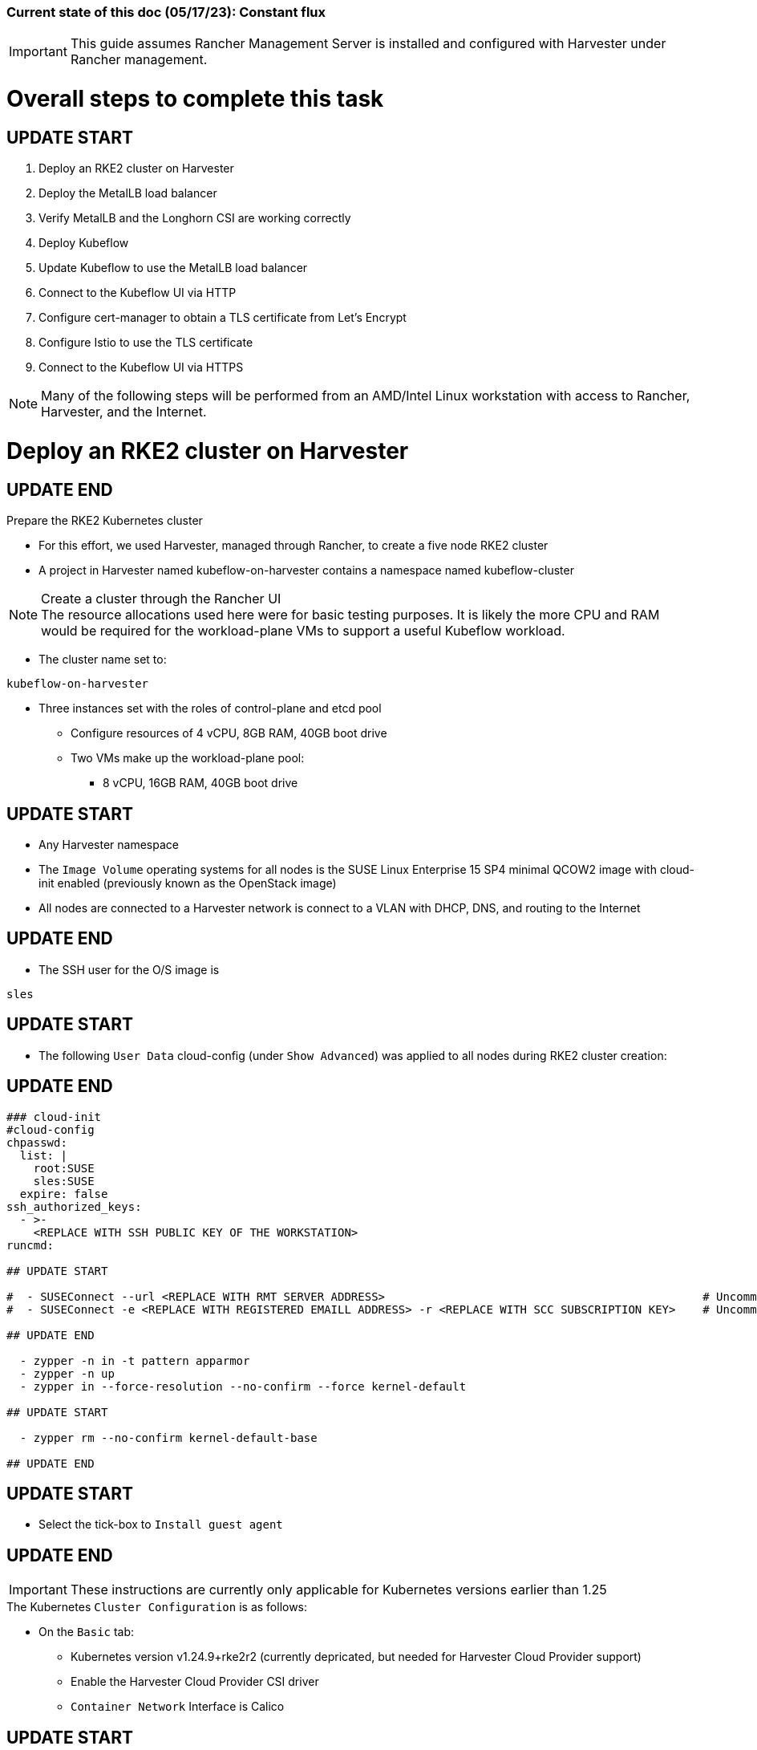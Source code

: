 ### Current state of this doc (05/17/23): Constant flux


IMPORTANT: This guide assumes Rancher Management Server is installed and configured with Harvester under Rancher management.



# Overall steps to complete this task

## UPDATE START

. Deploy an RKE2 cluster on Harvester
. Deploy the MetalLB load balancer
. Verify MetalLB and the Longhorn CSI are working correctly
. Deploy Kubeflow
. Update Kubeflow to use the MetalLB load balancer
. Connect to the Kubeflow UI via HTTP
. Configure cert-manager to obtain a TLS certificate from Let's Encrypt
. Configure Istio to use the TLS certificate
. Connect to the Kubeflow UI via HTTPS

NOTE: Many of the following steps will be performed from an AMD/Intel Linux workstation with access to Rancher, Harvester, and the Internet.

# Deploy an RKE2 cluster on Harvester

## UPDATE END

.Prepare the RKE2 Kubernetes cluster
* For this effort, we used Harvester, managed through Rancher, to create a five node RKE2 cluster
* A project in Harvester named kubeflow-on-harvester contains a namespace named kubeflow-cluster

.Create a cluster through the Rancher UI

NOTE: The resource allocations used here were for basic testing purposes. It is likely the more CPU and RAM would be required for the workload-plane VMs to support a useful Kubeflow workload.

* The cluster name set to: 
```sh
kubeflow-on-harvester
```
* Three instances set with the roles of control-plane and etcd pool
** Configure resources of 4 vCPU, 8GB RAM, 40GB boot drive
** Two VMs make up the workload-plane pool:
*** 8 vCPU, 16GB RAM, 40GB boot drive

## UPDATE START

* Any Harvester namespace
* The `Image Volume` operating systems for all nodes is the SUSE Linux Enterprise 15 SP4 minimal QCOW2 image with cloud-init enabled (previously known as the OpenStack image)
* All nodes are connected to a Harvester network is connect to a VLAN with DHCP, DNS, and routing to the Internet

## UPDATE END

* The SSH user for the O/S image is 
```sh
sles
```


## UPDATE START


* The following `User Data` cloud-config (under `Show Advanced`) was applied to all nodes during RKE2 cluster creation:

## UPDATE END

```sh
### cloud-init
#cloud-config
chpasswd:
  list: |
    root:SUSE
    sles:SUSE
  expire: false
ssh_authorized_keys:
  - >-
    <REPLACE WITH SSH PUBLIC KEY OF THE WORKSTATION>
runcmd:

## UPDATE START

#  - SUSEConnect --url <REPLACE WITH RMT SERVER ADDRESS>                                               # Uncomment if an RMT server is available
#  - SUSEConnect -e <REPLACE WITH REGISTERED EMAILL ADDRESS> -r <REPLACE WITH SCC SUBSCRIPTION KEY>    # Uncomment if using an SCC subscription key

## UPDATE END

  - zypper -n in -t pattern apparmor
  - zypper -n up
  - zypper in --force-resolution --no-confirm --force kernel-default

## UPDATE START

  - zypper rm --no-confirm kernel-default-base

## UPDATE END

```

## UPDATE START

* Select the tick-box to `Install guest agent`

## UPDATE END


IMPORTANT: These instructions are currently only applicable for Kubernetes versions earlier than 1.25

.The Kubernetes `Cluster Configuration` is as follows:
* On the `Basic` tab:
** Kubernetes version v1.24.9+rke2r2 (currently depricated, but needed for Harvester Cloud Provider support)
** Enable the Harvester Cloud Provider CSI driver
** `Container Network` Interface is Calico

## UPDATE START

** Ensure the `Default Security Pod Policy` is set to `Default - RKE2 Embedded`
** Leave `Pod Security Admission Configuration Template` set to `(None)`

## UPDATE END

* (Ignore this line, it is needed to fix bullet points below)
** Disable the `Nginx Ingress` controller under `System Services`

* On the `Labels and Annotations` tab:

** Apply a cluster label where they key is `platform` and the value is `kubeflow` 
* Click `Create`

.Verify and reboot the RKE2 nodes
* After the cluster has been created, SSH to each node as the user `sles`
** Verify that the `kernel-default` kernel has been installed and `kernel-default-base` kernel has been removed: 
```sh
sudo zypper se kernel-default
```

** If needed, remove the `kernel-default-base` kernel with: 
```sh

## UPDATE START

sudo zypper rm --no-confirm kernel-default-base

## UPDATE END

```

* Verify that all operating system software has been patched to the latest update: 
```sh
sudo zypper up
```

* Reboot each node, in turn to enable the kernel-default kernel

## UPDATE START

```sh
sudo reboot
```

## UPDATE END



## After the RKE2 cluster has been created, gather the KUBECONFIG data from the Rancher Management server and provide it to a workstation with kubectl and helm installed

## Deploy MetalLB

NOTE: The instructions described below include a section for `Testing MetalLB` after deployment. This can be omitted as both MetalLB and the Harvester CSI will be tested in a later step.

* Use these instructions to deploy MetalLB on the RKE2 cluster: https://gist.github.com/alexarnoldy/24dd06d8c4291d04c5d7065b520bcb15

## Test MetalLB and the Havester (Longhorn) CSI

* Set this variable with the target namespace: 
```sh
NAMESPACE="lb-test"
```

* Create the namespace: 
```sh
kubectl create namespace ${NAMESPACE}
```

* Create the manifest for an nginx pod, PVC, and load balancer service:

```sh
cat <<EOF> nginx-metallb-test.yaml 
apiVersion: apps/v1
kind: Deployment
metadata:
  name: nginx
  namespace: ${NAMESPACE}
spec:
  selector:
    matchLabels:
      app: nginx
  template:
    metadata:
      labels:
        app: nginx
    spec:
      containers:
      - name: nginx
        image: nginx:1
        ports:
        - name: http
          containerPort: 80
        volumeMounts:
        - mountPath: /mnt/test-vol
          name: test-vol
      volumes:
      - name: test-vol
        persistentVolumeClaim:
          claimName: nginx-pvc


---
kind: PersistentVolumeClaim
apiVersion: v1
metadata:
  name: nginx-pvc
  namespace: ${NAMESPACE}
spec:
  accessModes:
    - ReadWriteOnce
  resources:
    requests:
      storage: 1Gi


---
apiVersion: v1
kind: Service
metadata:
  name: nginx
  namespace: ${NAMESPACE}
spec:
  ports:
  - name: http
    port: 8080
    protocol: TCP
    targetPort: 80
  selector:
    app: nginx
  type: LoadBalancer
EOF
```

* Create the pod, service, and the PVC: 
```sh
kubectl apply -f nginx-metallb-test.yaml
```

* Verify the pod is "Running", the `harvester` StorageClass is the `(default)`, the persistentvolumeclaim is "Bound", and the service has an "EXTERNAL-IP": 
```sh
kubectl get pod,sc,pvc,svc -n ${NAMESPACE}
```
* Verify that the service is reachable through the load balancer IP address from outside the cluster:


## UPDATE START

```sh
IPAddr=$(kubectl get svc -n ${NAMESPACE} | grep -w nginx | awk '{print$4":"$5}' | awk -F: '{print$1":"$2}')
curl http://${IPAddr} 2>/dev/null | grep "Thank you for using nginx"
```

## UPDATE END


** An HTML encoded output should display the phrase "Thank you for using nginx."

* Verify that the volume is mounted in the test pod: 

```sh
TEST_POD=$(kubectl get pods -n ${NAMESPACE} | awk '/nginx/ {print$1}')
kubectl exec -it ${TEST_POD} -n ${NAMESPACE} -- mount | grep test-vol
```
** The output should show that the volume is mounted at the location `/mnt/test-vol` 

* When finished with testing, delete the pod and service: 
```sh
kubectl delete -f nginx-metallb-test.yaml

## UPDATE START

sleep 5
kubectl delete namespace ${NAMESPACE}

## UPDATE END

```




////
===== Enable Istio

NOTE: This guide assumes Istio was not installed when the RKE2 cluster was instantiated. 

NOTE: Installing Istio through the Rancher App Catalog requires that Rancher Monitoring be installed first.

.Install Rancher Montoring via the Rancher Manager UI
* From the "Cluster Managment" GLOBAL APP, select "Explore" on the target RKE2 cluster
* Select "Cluster Tools", then click on "Install" for `Monitoring`
* Select the appropriate version of the Rancher chart (the latest was used for this guide)
* Install into the "System" project
* Click `Next`
* Accept the default settings on the next page
* Click `Install`
* The installation will open a terminal window in the bottom section of the Rancher Manager UI
* Keep that terminal window open until it completes with an output that includes: `SUCCESS: helm upgrade --install=true ...`

.Install Istio via the Rancher Manager UI
* From the "Cluster Managment" GLOBAL APP, select "Explore" on the target RKE2 cluster
* Select "Cluster Tools", then click on "Install" for `Istio`
* Select the appropriate version of the Rancher chart (the latest was used for this guide)
* Install into the "System" project
* Select `Customize Helm options before install`
* Click `Next`
* Accept the default Components on the next page
* Click `Edit YAML`
** In the YAML file, change ingressGateways.type to `LoadBalancer`
* Click `Install`
* The installation will open a terminal window in the bottom section of the Rancher Manager UI
* Keep that terminal window open until it completes with an output that includes: `SUCCESS: helm install --namespace=istio-system ...`
////

////
** (Optionally) Provide an IP address that is assigned to MetalLB but not in use
////

////
******Don't think this is a very good test at this point******

* Use kubectl on the workstation CLI to Validate the istio-ingressgateway has received an IP address: `kubectl get svc -A | egrep --color 'EXTERNAL-IP|LoadBalancer'`
** (Optionally) Validate an external connection to an internal Istio service: 
*** Use the curl command to connect to a few of the *PORT(S)* listed for the istio-ingressgateway, i.e. `

----
kubectl get svc -n istio-system istio-ingressgateway | awk '{print$5}'
curl http://{$IPADDR}:15020
----

*** At least one of the ports should return "404 page not found"
////


## UPDATE START

## Prepare to Install Kubeflow

## UPDATE END


NOTE: The instructions for installing Kubeflow can be found at: `https://github.com/kubeflow/manifests#installation`


## UPDATE START

IMPORTANT: At the time of writing, Kubeflow requires kustomize version 5.0.0 or higher


.Install kustomize 5.0.0 or higher on the Linux workstation:

## UPDATE END

* Find the lastest release of kustomize at https://github.com/kubernetes-sigs/kustomize/releases/
* Adjust this variable for the appropriate release: `VERSION="v5.0.0"`
*** Use the following commands to download and install kustomize for a Linux AMD/Intel workstation:

```sh
wget https://github.com/kubernetes-sigs/kustomize/releases/download/kustomize%2F${VERSION}/kustomize_${VERSION}_linux_amd64.tar.gz
tar xvfz kustomize_${VERSION}_linux_amd64.tar.gz
sudo mv kustomize /usr/bin
```

## Install Kubeflow
NOTE: The remainder of the procedure will require installing Kubeflow according to the instructions on the Kubeflow GitHub site, then returning to this document to enable TLS for HTTPS connections to the Kubeflow Dashboard.


## UPDATE START

IMPORTANT: Before running the first installation command, it is recommended to run `git status` in the `manifests` directory to ensure no unexpected changes have been made to this copy of the git repo. Additionally, it is recommeneded to remove the `manifests` directory and re-clone the repo between installation efforts.

* Clone the repository at https://github.com/kubeflow/manifests, change into the manifests directory, then follow the instructions to either install all of the Kubeflow components with a single command, or install individual components

NOTE: The remainder of this procedure has only been tested with an full installation (E.i. https://github.com/kubeflow/manifests#install-with-a-single-command)

## Verify the Kubeflow installation:

* Ensure all pods have a `STATUS` of `Running` and all of the containers in each pod (E.g. 1/1, not 1/2 or 0/1) are running:
```sh
for EACH in auth cert-manager istio-system knative-eventing knative-serving kubeflow kubeflow-user-example-com; do kubectl get pods -n ${EACH}; read -p "<Enter to continue>"; echo ""; done
```
* Enable kubectl port-forwarding and ensure the Kubeflow UI permits login:
```sh
kubectl port-forward svc/istio-ingressgateway -n istio-system 8080:80
```
* In a browser on the Linux workstation, connect to:
```sh
http://127.0.0.1:8080
```

* Login with the credentials: 
`Email address`

```sh
user@example.com
```

`Password`
```sh
12341234
```

* Use `Ctrl+c` to close the kubectl port-forward session


### Troubleshooting Kubeflow installation
* Some things that could prevent connecting or loggging into the Kubeblow dashboard include:
. The local copy of the https://github.com/kubeflow/manifests git repo doesn't match the origin
** While in the `manifests` directory, run `git status` to see if any files are different from the origin repo
** Remove the `manifests` directory and clone the repo again
. Using a web browser that is not running on the Linux desktop
** The kubectl port-forwarding opens a tunnel from the Linux workstation to the Kubeflow gateway service that only a web browser running on the same system can utilize.
. The Kubeflow installation has not completed or failed to complete
** Return to the beginning of this `Verify the Kubeflow installation` section and ensure all containers and pods are running correctly
** A high number of container restarts can indicate other issues preventing the installation from completing sucessfully
. The cluster's resources are saturated
** Use the Linux `top` command on the worker nodes to ensure the system's CPU/memory are not overburdened
** Check the Harvester dashboard to ensure the physical Harvester nodes are not overburdened or experiencing failures



## UPDATE END


## Enable TLS (HTTPS) on Kubeflow

## UPDATE START 
(The procedure to create a TLS certificate and add it to the Istio gateway has been removed) 
## UPDATE END




## UPDATE START

## Patch the `istio-ingressgateway` service to change the service type to LoadBalancer:

## UPDATE END


## UPDATE START

* Verify the current service type (Likely `ClusterIP`):

```sh
kubectl -n istio-system get svc istio-ingressgateway -o jsonpath='{.spec.type}' ; echo ""
```

* Patch the service to change the type to LoadBalancer:

```sh
kubectl -n istio-system patch svc istio-ingressgateway -p '{"spec": {"type": "LoadBalancer"}}'
```

* Verify the service is a type of `LoadBalancer` and take note of the IP address:
```sh
kubectl -n istio-system get svc istio-ingressgateway
```

## Update the Kubeflow Istio Gateway

* Edit the kubeflow-gateway resource to add HTTPS routing:
```sh
kubectl edit -n kubeflow gateways.networking.istio.io kubeflow-gateway
```

* Add this portion to the bottom of the `spec:` section:

```sh
    tls:
      httpsRedirect: false
  - hosts:
    - "*"
    port:
      name: https
      number: 443
      protocol: HTTPS
    tls:
      mode: SIMPLE
      credentialName: kubeflow-certificate-secret
```

* The entire `spec:` section should look like this:
```sh
spec:
  selector:
    istio: ingressgateway
  servers:
  - hosts:
    - '*'
    port:
      name: http
      number: 80
      protocol: HTTP
    tls:
      httpsRedirect: false
  - hosts:
    - "*"
    port:
      name: https
      number: 443
      protocol: HTTPS
    tls:
      mode: SIMPLE
      credentialName: kubeflow-certificate-secret
```
 
## UPDATE END


## UPDATE START

## Update the AWS Route53 DNS provider wih the Kubeflow IP address and desired Fully Qualified Domain Name of the Kubeflow UI

## Use a browser to connect, with HTTP (not HTTPS), to Kubeflow UI at the FQDN

* The screen should redirect to dex and offer a login prompt
* (Optional) Login with the credentials: 
`Email address`

```sh
user@example.com
```

`Password`
```sh
12341234
```


IMPORTANT: Proceed to the next section only after being able to connect to, and optionally, log into the Kubeflow UI



## Configure cert-manager to manage certificates from Let's Encrypt, using Route 53 DNS records

NOTE: cert-manager can manage certificates from any public DNS provider. See the cert-manager documentation at https://cert-manager.io/docs/configuration/acme/ for more information.

NOTE: An AWS user with appropriate IAM policies and API access keys is needed for cert-manager to access the Route53 DNS records. See the cert-manager documentation at https://cert-manager.io/docs/configuration/acme/dns01/route53/ for more information.

.Create a cert-manager Issuer for Let's Encrypt:
* Set these variables:
```sh
# aws_access_key_id and aws_secret_access_key for the configured AWS user:
export AWS_ACCESS_KEY_ID=""
export AWS_SECRET_ACCESS_KEY=""
export AWS_REGION="" # E.g. "us-west-2"
export DNSZONE="" # E.g. "suse.com"
export FQDN="" # E.g. "kubeflow.suse.com"
export EMAIL_ADDR="" # valid email address for the Let's Encrypt certificate

```

NOTE: When initially creating the cert-manager Issuer, ensure the `server: https://acme-staging-v02` line is uncommented and the `server: https://acme-v02` line is commented out. After verifying that the certicate can be issued correctly, we will reverse this to obtain the valid, production certificate.

* Create the cert-manager Issuer file:
```sh
cat <<EOF> letsencrypt-issuer.yaml
apiVersion: cert-manager.io/v1
kind: Issuer
metadata:
  name: letsencrypt-issuer
  namespace: istio-system
spec:
  acme:
    email: ${EMAIL_ADDR}
    server: https://acme-staging-v02.api.letsencrypt.org/directory # Use this line to test the process of issuing a certificate to avoid the Let's Encrypt production rate limits
#    server: https://acme-v02.api.letsencrypt.org/directory # Use this line after the certificate issues correctly
    privateKeySecretRef:
      name: letsencrypt-issuer-priv-key # K8s secret that will contain the private key for this, specific issuer
    solvers:
    - selector:
        dnsZones: 
          - "${DNSZONE}"
      dns01:
        route53:
          region: ${AWS_REGION}
          accessKeyID: ${AWS_ACCESS_KEY_ID}
          secretAccessKeySecretRef:
            name: route53-credentials-secret
            key: secret-access-key
EOF
```

IMPORTANT: Review the letsencrypt-issuer.yaml file for accuracy before continuing

* Verify the update to the file:
```sh
cat letsencrypt-issuer.yaml
```


* Create the `letsencrypt-issuer` resource:

```sh
kubectl apply -f letsencrypt-issuer.yaml
```

* Create the Kubernetes secret containing the aws_secret_access_key for the AWS user:

```sh
kubectl create -n istio-system secret generic route53-credentials-secret --from-literal=secret-access-key=${AWS_SECRET_ACCESS_KEY}`
```

* Verify the contents of the secret:
```sh
kubectl get -n istio-system secret route53-credentials-secret -o jsonpath={.data.secret-access-key} | base64 -d; echo ""
```

## Update OIDC to allow the Let's Encrypt DNS01 challenge:

* From inside the Kubeflow `manifests` directory (i.e. the base directory from the cloned https://github.com/kubeflow/manifests repository), update the oidc-authservice params.env file:

```sh
cp -p common/oidc-authservice/base/params.env /tmp/params.env.orig
sed -i 's/SKIP_AUTH_URI=\/dex/SKIP_AUTH_URI=\/dex \/.well-known/' common/oidc-authservice/base/params.env
sed -i 's/SKIP_AUTH_URLS=\/dex/SKIP_AUTH_URI=\/dex \/.well-known/' common/oidc-authservice/base/params.env
```

* Verify the file now contains `/dex /.well-known` on the SKIP_AUTH... line:
```sh
cat common/oidc-authservice/base/params.env
```

* Update the running oidc-authservice instance and return the file to its original state:
```sh
kustomize build common/oidc-authservice/base | kubectl apply -f -

sleep 5

cp -p /tmp/params.env.orig common/oidc-authservice/base/params.env
```

* Verify the hostname for the certificate resolves correctly:
```sh
getent hosts ${FQDN}
```

* Create the cert-manager Certificate resource file:
```sh
cat <<EOF> kubeflow-certificate.yaml 
apiVersion: cert-manager.io/v1
kind: Certificate
metadata:
  name: kubeflow-certificate
  namespace: istio-system
spec: 
  secretName: kubeflow-certificate-secret # Kubernetes secret that will contain the tls.key and tls.crt of the new cert
  commonName: ${FQDN}
  dnsNames:
    - ${FQDN}
  issuerRef:
    name: letsencrypt-issuer
    kind: Issuer
EOF
```

* Verify the Certificate resource file:
```sh
cat kubeflow-certificate.yaml
```

* Create the Certificate resource:
```sh
kubectl apply -f kubeflow-certificate.yaml
```

* Check the status of the certificate:
```sh
kubectl get -w -n istio-system certificate
```
** Use `Ctrl+c` to exit the kubectl watch (-w) command


NOTE: The certificate can take up to three minutes to be issued, as indicated by the `READY` status becoming `True`


* If needed, check the progress of the certificate:
```sh
kubectl describe -n istio-system certificate kubeflow-certificate
```

IMPORTANT: If the certificate seems to be taking a long time to be issued, review the cert-manager logs for clues. Common errors are related to DNS resolution, credentials, and IAM policies. Keep checking back for the status of the certificate since it will likely keep working in the background. 

* If needed, review the cert-manager logs:
```sh
kubectl logs -n cert-manager -l app=cert-manager
```

IMPORTANT: Proceed to the next section only after the certificate shows a `READY` status of `True` 

## Update the gateway to use TLS with the cert

## Use a browser to connect with HTTPS to Kubeflow UI 

NOTE: Since the certificate was issued by the Let's Encrypt *Staging* servers, it will cause an error in the browser that it is untrusted. 

* Click the lock icon in the browser's URL pane, then continue selecting appropriate options until you are able to review the connection certificate. It should say that the certificate was issued by Let's Encrypt (Staging)

## Update the configuration to use a production Let's Encrypt certificate

* Update the letsencrypt-issuer.yaml file to comment out the `server: https://acme-staging-v02` line and uncomment the `server: https://acme-v02` line:


* Update the `letsencrypt-issuer` resource:

```sh
kubectl apply -f letsencrypt-issuer.yaml
```

* Remove the certificatate and its associated secret:
```sh
kubectl -n istio-system delete secret kubeflow-certificate-secret
kubectl -n istio-system delete certificate kubeflow-certificate
```

* Recreate the certificate:
```sh
kubectl apply -f kubeflow-certificate.yaml
```

* Check the status of the certificate:
```sh
kubectl get -w -n istio-system certificate
```
** Use `Ctrl+c` to exit the kubectl watch (-w) command


NOTE: The certificate can take up to three minutes to be issued, as indicated by the `READY` status becoming `True`


* Refresh the istio-gateway deployment to use the new certificate:
```sh
kubectl rollout restart deployment -n istio-system istio-ingressgateway
```


* Close and reopen the browser to verify the publicly signed certificate at the Kubeflow UI's HTTPS URL

## Optionally, set the kubeflow-gateway to redirect HTTP to HTTPS 

* Edit the kubeflow resource:
```sh
kubectl edit -n kubeflow gateways.networking.istio.io kubeflow-gateway
```
** Change `httpsRedirect: false` to `httpsRedirect: true`

## UPDATE END

